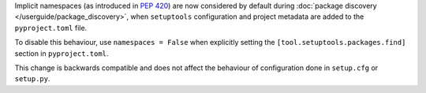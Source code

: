 Implicit namespaces (as introduced in :pep:`420`) are now considered by default
during :doc:`package discovery </userguide/package_discovery>`, when
``setuptools`` configuration and project metadata are added to the
``pyproject.toml`` file.

To disable this behaviour, use ``namespaces = False`` when explicitly setting
the ``[tool.setuptools.packages.find]`` section in ``pyproject.toml``.

This change is backwards compatible and does not affect the behaviour of
configuration done in ``setup.cfg`` or ``setup.py``.
